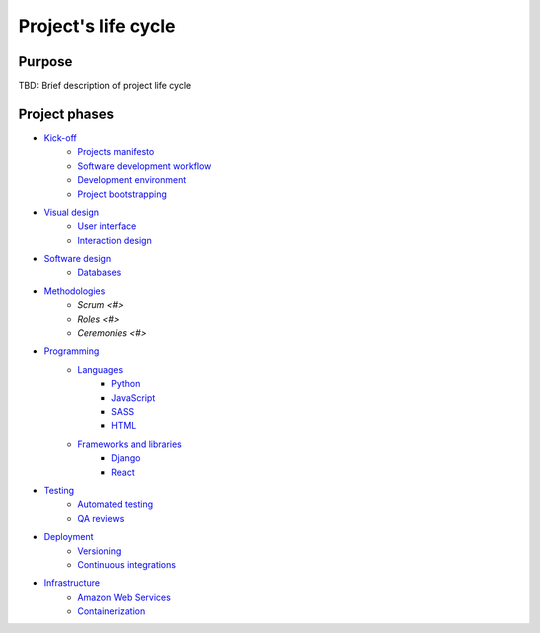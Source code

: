 
Project's life cycle
-------------------

Purpose
=======

TBD: Brief description of project life cycle

Project phases
==============

- `Kick-off <./kick-off/README.rst>`__
    - `Projects manifesto <./kick-off/manifesto/README.rst>`__
    - `Software development workflow <./kick-off/workflow.rst>`__
    - `Development environment <./kick-off/environment.rst>`__
    - `Project bootstrapping <./kick-off/bootstrapping.rst>`__


- `Visual design <./visual-design/README.rst>`__
    - `User interface <./visual-design/user-interface.rst>`__
    - `Interaction design <./visual-design/interaction-design.rst>`__


- `Software design <./software-design/README.rst>`__
    - `Databases <./databases/README.rst>`__


- `Methodologies <./methodologies/README.rst>`__
    - `Scrum <#>`
    - `Roles <#>`
    - `Ceremonies <#>`


- `Programming <./programming/README.rst>`__
    - `Languages <./programming/languages/README.rst>`__
        - `Python <./programming/languages/python/README.rst>`__
        - `JavaScript <./programming/languages/javascript/README.rst>`__
        - `SASS <./programming/languages/sass/README.rst>`__
        - `HTML <./programming/languages/html/README.rst>`__
    - `Frameworks and libraries <./programming/frameworks-and-libraries/README.rst>`__
        - `Django <./programming/frameworks-and-libraries/django/README.rst>`__
        - `React <./programming/frameworks-and-libraries/react/README.rst>`__


- `Testing <./testing/README.rst>`__
    - `Automated testing <./testing/automated/README.rst>`__
    - `QA reviews <./testing/qa-reviews.rst>`__


- `Deployment <./deployment/README.rst>`__
    - `Versioning <./deployment/versioning.rst>`__
    - `Continuous integrations <./deployment/continuous-integration.rst>`__


- `Infrastructure <./Infrastructure/README.rst>`__
    - `Amazon Web Services <./infrastructure/README.rst#Amazon Web Services>`__
    - `Containerization <./infrastructure/README.rst#Containerization>`__
